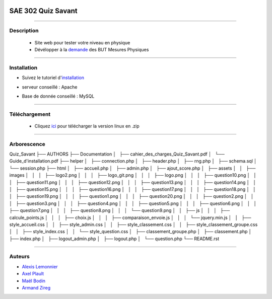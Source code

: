 .. image:: https://github.com/fruixy/quiz_savant/blob/master/html/assets/images/logo_git.png?raw=true
      :align: center

=========================================
SAE 302 Quiz Savant
=========================================


####

Description
===========

   - Site web pour tester votre niveau en physique
   - Dévélopper à la demande__ des BUT Mesures Physiques
   
   __ https://updago.univ-poitiers.fr/pluginfile.php/4706186/mod_resource/content/1/build/content/projets/cc_quiz_journees_savantes.html


####

Installation
===========

- Suivez le tutoriel d'installation__
- serveur conseillé : Apache
- Base de donnée conseillé : MySQL

   __ https://updago.univ-poitiers.fr/pluginfile.php/4706186/mod_resource/content/1/build/content/projets/cc_quiz_journees_savantes.html

####

Téléchargement
==============

   - Cliquez ici__ pour télécharger la version linux en .zip
   __ https://github.com/fruixy/Onzzer/archive/refs/heads/main.zip



####

Arborescence
============

Quiz_Savant
├── AUTHORS
├── Documentation
│   ├── cahier_des_charges_Quiz_Savant.pdf
│   └── Guide_d'installation.pdf
├── helper
│   ├── connection.php
│   ├── header.php
│   ├── rng.php
│   ├── schema.sql
│   └── session.php
├── html
│   ├── accueil.php
│   ├── admin.php
│   ├── ajout_score.php
│   ├── assets
│   │   ├── images
│   │   │   ├── logo2.png
│   │   │   ├── logo_git.png
│   │   │   ├── logo.png
│   │   │   ├── question10.png
│   │   │   ├── question11.png
│   │   │   ├── question12.png
│   │   │   ├── question13.png
│   │   │   ├── question14.png
│   │   │   ├── question15.png
│   │   │   ├── question16.png
│   │   │   ├── question17.png
│   │   │   ├── question18.png
│   │   │   ├── question19.png
│   │   │   ├── question1.png
│   │   │   ├── question20.png
│   │   │   ├── question2.png
│   │   │   ├── question3.png
│   │   │   ├── question4.png
│   │   │   ├── question5.png
│   │   │   ├── question6.png
│   │   │   ├── question7.png
│   │   │   ├── question8.png
│   │   │   └── question9.png
│   │   ├── js
│   │   │   ├── calcule_points.js
│   │   │   ├── choix.js
│   │   │   ├── comparaison_envoie.js
│   │   │   └── jquery.min.js
│   │   ├── style_accueil.css
│   │   ├── style_admin.css
│   │   ├── style_classement.css
│   │   ├── style_classement_groupe.css
│   │   ├── style_index.css
│   │   └── style_question.css
│   ├── classement_groupe.php
│   ├── classement.php
│   ├── index.php
│   ├── logout_admin.php
│   ├── logout.php
│   └── question.php
└── README.rst

####


Auteurs
======================

- Alexis__ Lemonnier__
- Axel__ Plault__
- Maël__ Bodin__
- Armand__ Zireg__


__ https://github.com/fruixy
__ https://github.com/fruixy
__ https://github.com/AxEl811
__ https://github.com/AxEl811
__ https://github.com/Armand-Cloug
__ https://github.com/Armand-Cloug
__ https://github.com/Maelbo
__ https://github.com/Maelbo

